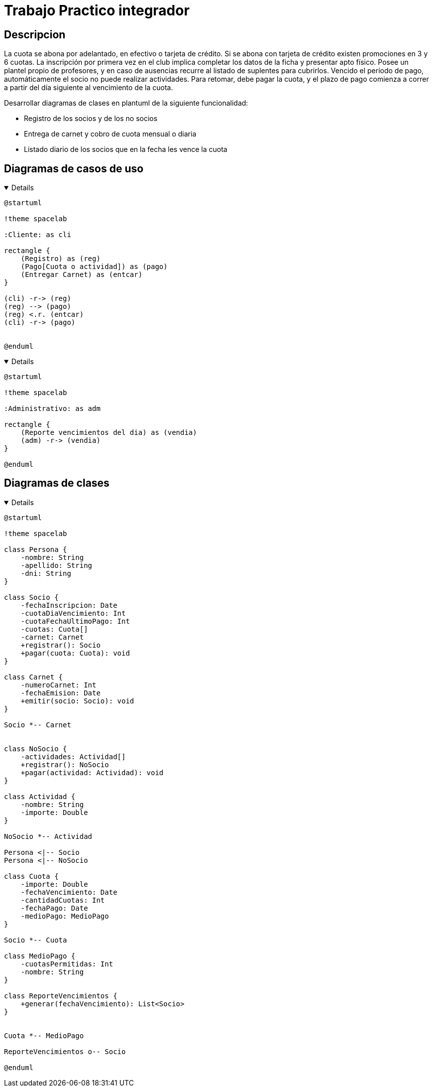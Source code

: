:imagesdir: ./images
:stylesheet: daro-dark.css

= Trabajo Practico integrador


== Descripcion

La cuota se abona por adelantado, en efectivo o tarjeta de crédito. Si se abona con tarjeta de crédito existen promociones en 3 y 6 cuotas. 
La inscripción por primera vez en el club implica completar los datos de la ficha y presentar apto físico.
Posee un plantel propio de profesores, y en caso de ausencias recurre al listado de suplentes para cubrirlos.
Vencido el período de pago, automáticamente el socio no puede realizar actividades. 
Para retomar, debe pagar la cuota, y el plazo de pago comienza a correr a partir del día siguiente al vencimiento de la cuota.


Desarrollar diagramas de clases en plantuml de la siguiente funcionalidad:

* Registro de los socios y de los no socios
* Entrega de carnet y cobro de cuota mensual o diaria
* Listado diario de los socios que en la fecha les vence la cuota

== Diagramas de casos de uso

ifdef::env-github[]
[%collapsible]
endif::[]
ifndef::env-github[]
[%collapsible%open]
endif::[]
====

[plantuml, target=i2599146368, svg]
....
@startuml

!theme spacelab

:Cliente: as cli

rectangle {
    (Registro) as (reg)
    (Pago[Cuota o actividad]) as (pago)
    (Entregar Carnet) as (entcar)
}

(cli) -r-> (reg)
(reg) --> (pago)
(reg) <.r. (entcar)
(cli) -r-> (pago)


@enduml
....

====
ifdef::env-github[]
image::i2599146368.svg[] 
endif::[]






ifdef::env-github[]
[%collapsible]
endif::[]
ifndef::env-github[]
[%collapsible%open]
endif::[]
====

[plantuml, target=i32791283, svg]
....
@startuml

!theme spacelab

:Administrativo: as adm

rectangle {
    (Reporte vencimientos del dia) as (vendia)
    (adm) -r-> (vendia)
}

@enduml
....

====

ifdef::env-github[]
image::i32791283.svg[] 
endif::[]

== Diagramas de clases

ifdef::env-github[]
[%collapsible]
endif::[]
ifndef::env-github[]
[%collapsible%open]
endif::[]
====

[plantuml, target=i880841834, svg]
....
@startuml

!theme spacelab

class Persona {
    -nombre: String
    -apellido: String
    -dni: String
}

class Socio {
    -fechaInscripcion: Date
    -cuotaDiaVencimiento: Int
    -cuotaFechaUltimoPago: Int
    -cuotas: Cuota[]
    -carnet: Carnet
    +registrar(): Socio
    +pagar(cuota: Cuota): void
}

class Carnet {
    -numeroCarnet: Int
    -fechaEmision: Date
    +emitir(socio: Socio): void
}

Socio *-- Carnet


class NoSocio {
    -actividades: Actividad[]
    +registrar(): NoSocio
    +pagar(actividad: Actividad): void
}

class Actividad {
    -nombre: String
    -importe: Double
}

NoSocio *-- Actividad

Persona <|-- Socio
Persona <|-- NoSocio

class Cuota {
    -importe: Double
    -fechaVencimiento: Date
    -cantidadCuotas: Int
    -fechaPago: Date
    -medioPago: MedioPago
}

Socio *-- Cuota

class MedioPago {
    -cuotasPermitidas: Int
    -nombre: String
}

class ReporteVencimientos {
    +generar(fechaVencimiento): List<Socio>
}


Cuota *-- MedioPago

ReporteVencimientos o-- Socio

@enduml


....

====

ifdef::env-github[]
image::i880841834.svg[] 
endif::[]
